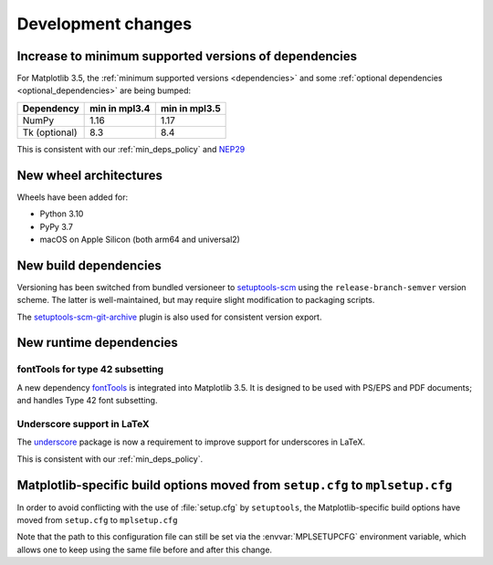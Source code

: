 Development changes
-------------------

Increase to minimum supported versions of dependencies
~~~~~~~~~~~~~~~~~~~~~~~~~~~~~~~~~~~~~~~~~~~~~~~~~~~~~~

For Matplotlib 3.5, the :ref:`minimum supported versions <dependencies>` and
some :ref:`optional dependencies <optional_dependencies>` are being bumped:

+---------------+---------------+---------------+
| Dependency    | min in mpl3.4 | min in mpl3.5 |
+===============+===============+===============+
| NumPy         |     1.16      |     1.17      |
+---------------+---------------+---------------+
| Tk (optional) |     8.3       |     8.4       |
+---------------+---------------+---------------+

This is consistent with our :ref:`min_deps_policy` and `NEP29
<https://numpy.org/neps/nep-0029-deprecation_policy.html>`__

New wheel architectures
~~~~~~~~~~~~~~~~~~~~~~~

Wheels have been added for:

- Python 3.10
- PyPy 3.7
- macOS on Apple Silicon (both arm64 and universal2)

New build dependencies
~~~~~~~~~~~~~~~~~~~~~~

Versioning has been switched from bundled versioneer to `setuptools-scm
<https://github.com/pypa/setuptools_scm/>`__ using the
``release-branch-semver`` version scheme. The latter is well-maintained, but
may require slight modification to packaging scripts.

The `setuptools-scm-git-archive
<https://pypi.org/project/setuptools-scm-git-archive/>`__ plugin is also used
for consistent version export.

New runtime dependencies
~~~~~~~~~~~~~~~~~~~~~~~~

fontTools for type 42 subsetting
................................

A new dependency `fontTools <https://fonttools.readthedocs.io/>`_ is integrated
into Matplotlib 3.5. It is designed to be used with PS/EPS and PDF documents;
and handles Type 42 font subsetting.

Underscore support in LaTeX
...........................

The `underscore <https://ctan.org/pkg/underscore>`_ package is now a
requirement to improve support for underscores in LaTeX.

This is consistent with our :ref:`min_deps_policy`.

Matplotlib-specific build options moved from ``setup.cfg`` to ``mplsetup.cfg``
~~~~~~~~~~~~~~~~~~~~~~~~~~~~~~~~~~~~~~~~~~~~~~~~~~~~~~~~~~~~~~~~~~~~~~~~~~~~~~

In order to avoid conflicting with the use of :file:`setup.cfg` by
``setuptools``, the Matplotlib-specific build options have moved from
``setup.cfg`` to ``mplsetup.cfg``

Note that the path to this configuration file can still be set via the
:envvar:`MPLSETUPCFG` environment variable, which allows one to keep using the
same file before and after this change.
